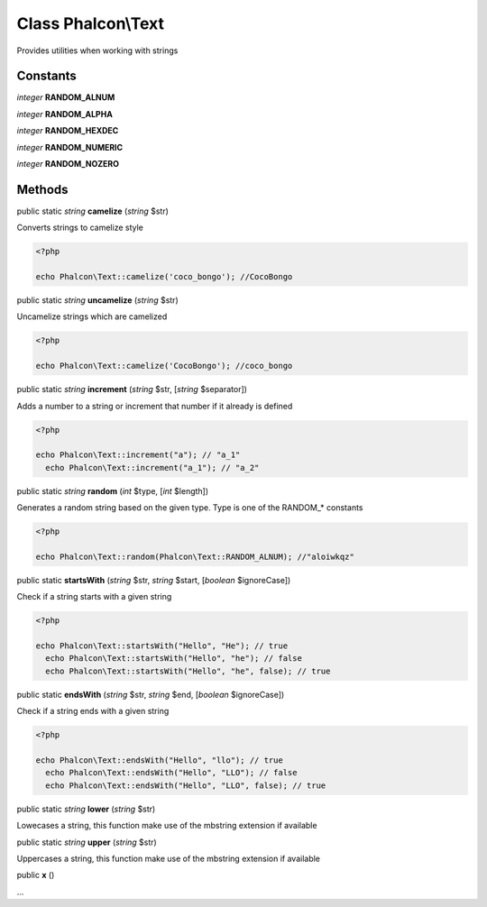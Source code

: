 Class **Phalcon\\Text**
=======================

Provides utilities when working with strings


Constants
---------

*integer* **RANDOM_ALNUM**

*integer* **RANDOM_ALPHA**

*integer* **RANDOM_HEXDEC**

*integer* **RANDOM_NUMERIC**

*integer* **RANDOM_NOZERO**

Methods
---------

public static *string*  **camelize** (*string* $str)

Converts strings to camelize style 

.. code-block:: php

    <?php

    echo Phalcon\Text::camelize('coco_bongo'); //CocoBongo




public static *string*  **uncamelize** (*string* $str)

Uncamelize strings which are camelized 

.. code-block:: php

    <?php

    echo Phalcon\Text::camelize('CocoBongo'); //coco_bongo




public static *string*  **increment** (*string* $str, [*string* $separator])

Adds a number to a string or increment that number if it already is defined 

.. code-block:: php

    <?php

    echo Phalcon\Text::increment("a"); // "a_1"
      echo Phalcon\Text::increment("a_1"); // "a_2"




public static *string*  **random** (*int* $type, [*int* $length])

Generates a random string based on the given type. Type is one of the RANDOM_* constants 

.. code-block:: php

    <?php

    echo Phalcon\Text::random(Phalcon\Text::RANDOM_ALNUM); //"aloiwkqz"




public static  **startsWith** (*string* $str, *string* $start, [*boolean* $ignoreCase])

Check if a string starts with a given string 

.. code-block:: php

    <?php

    echo Phalcon\Text::startsWith("Hello", "He"); // true
      echo Phalcon\Text::startsWith("Hello", "he"); // false
      echo Phalcon\Text::startsWith("Hello", "he", false); // true




public static  **endsWith** (*string* $str, *string* $end, [*boolean* $ignoreCase])

Check if a string ends with a given string 

.. code-block:: php

    <?php

    echo Phalcon\Text::endsWith("Hello", "llo"); // true
      echo Phalcon\Text::endsWith("Hello", "LLO"); // false
      echo Phalcon\Text::endsWith("Hello", "LLO", false); // true




public static *string*  **lower** (*string* $str)

Lowecases a string, this function make use of the mbstring extension if available



public static *string*  **upper** (*string* $str)

Uppercases a string, this function make use of the mbstring extension if available



public  **x** ()

...


